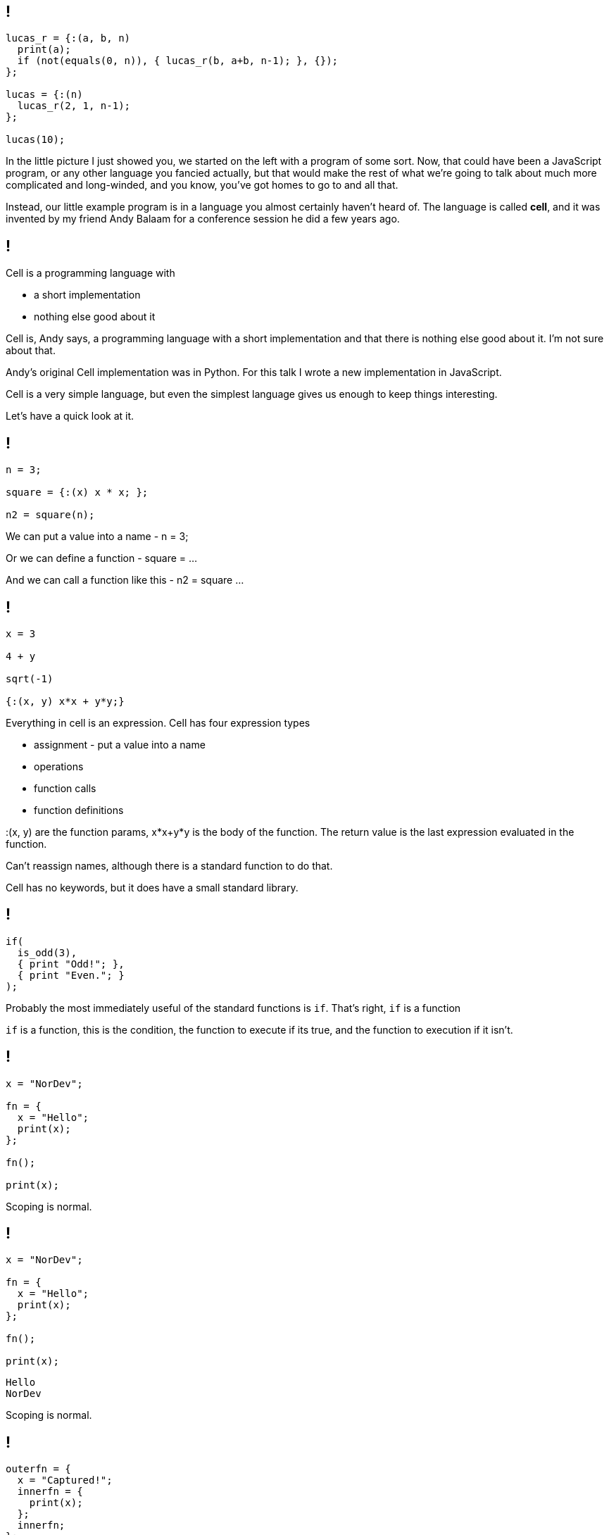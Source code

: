 == !

[source]
--
lucas_r = {:(a, b, n)
  print(a);
  if (not(equals(0, n)), { lucas_r(b, a+b, n-1); }, {});
};

lucas = {:(n)
  lucas_r(2, 1, n-1);
};

lucas(10);
--

[.notes]
--
In the little picture I just showed you, we started on the left with a program of some sort. Now, that could have been a JavaScript program, or any other language you fancied actually, but that would make the rest of what we're going to talk about much more complicated and long-winded, and you know, you've got homes to go to and all that.

Instead, our little example program is in a language you almost certainly haven't heard of. The language is called *cell*, and it was invented by my friend Andy Balaam for a conference session he did a few years ago.
--

== !

Cell is a programming language with

[%step]
* a short implementation
* nothing else good about it

[.notes]
--
Cell is, Andy says, a programming language with a short implementation and that there is nothing else good about it. I'm not sure about that.

Andy's original Cell implementation was in Python. For this talk I wrote a new implementation in JavaScript.

Cell is a very simple language, but even the simplest language gives us enough to keep things interesting.

Let's have a quick look at it.
--

== !

[source]
--
n = 3;

square = {:(x) x * x; };

n2 = square(n);
--

[.notes]
--
We can put a value into a name - n = 3;

Or we can define a function - square = ...

And we can call a function like this - n2 = square ...
--

== !

[source]
--
x = 3

4 + y

sqrt(-1)

{:(x, y) x*x + y*y;}
--

[.notes]
--
Everything in cell is an expression.
Cell has four expression types

* assignment - put a value into a name

* operations

* function calls

* function definitions

:(x, y) are the function params, x*x+y*y is the body of the function. The return value is the last expression evaluated in the function.

Can't reassign names, although there is a standard function to do that.

Cell has no keywords, but it does have a small standard library.
--

== !

[source]
--
if(
  is_odd(3),
  { print "Odd!"; },
  { print "Even."; }
);
--

[.notes]
--
Probably the most immediately useful of the standard functions is `if`. That's right, `if` is a function

`if` is a function, this is the condition, the function to execute if its true, and the function to execution if it isn't.
--

== !

[source]
--
x = "NorDev";

fn = {
  x = "Hello";
  print(x);
};

fn();

print(x);
--

[.notes]
--
Scoping is normal.
--

== !

[source]
--
x = "NorDev";

fn = {
  x = "Hello";
  print(x);
};

fn();

print(x);
--

[source]
--
Hello
NorDev
--

[.notes]
--
Scoping is normal.
--

== !

[source]
--
outerfn = {
  x = "Captured!";
  innerfn = {
    print(x);
  };
  innerfn;
};

thing = outerfn();
thing();
--

[.notes]
--
First class functions and closures!
--

== !

[source]
--
outerfn = {
  x = "Captured!";
  innerfn = {
    print(x);
  };
  innerfn;
};

thing = outerfn();
thing();
--

[source]
--
Captured!
--

[.notes]
--
First class functions and closures!

And that's it! That's cell.
--

== !

[source]
--
lucas_r = {:(a, b, n)
  print(a);
  if (not(equals(0, n)), { lucas_r(b, a+b, n-1); }, {});
};

lucas = {:(n)
  lucas_r(2, 1, n-1);
};

lucas(10);
--

[.notes]
--
We can all read this now, right?

This generates the Lucas numbers, which is similar to the Fibonacci numbers, but less well known :)
--

== !

[source]
--
lucas_r = {:(a, b, n)
  print(a);
  if (not(equals(0, n)), { lucas_r(b, a+b, n-1); }, {});
};

lucas = {:(n)
  lucas_r(2, 1, n-1);
};

lucas(10);
--

[source]
--
2
1
3
4
7
11
18
29
47
76
--
